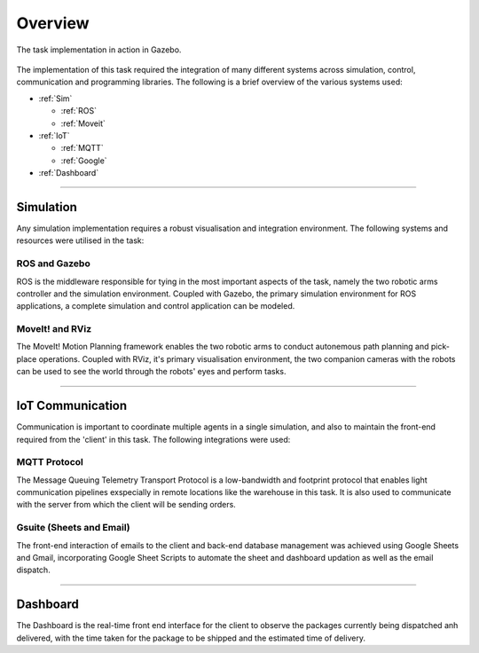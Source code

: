 ============
Overview
============

.. figure:: Images/Implementation.png
   :align: center
    
   The task implementation in action in Gazebo.

The implementation of this task required the integration of many different systems across simulation, control, communication and programming libraries. The following is a brief overview of the various systems used:

* :ref:`Sim`

  * :ref:`ROS`
  * :ref:`Moveit`

* :ref:`IoT`

  * :ref:`MQTT`
  * :ref:`Google`

* :ref:`Dashboard`

----

.. _Sim:

Simulation
----------
Any simulation implementation requires a robust visualisation and integration environment. The following systems and resources were utilised in the task:

.. _ROS:

ROS and Gazebo
++++++++++++++
ROS is the middleware responsible for tying in the most important aspects of the task, namely the two robotic arms controller and the simulation environment. Coupled with Gazebo, the primary simulation environment for ROS applications, a complete simulation and control application can be modeled.

.. _Moveit:

MoveIt! and RViz
++++++++++++++++
The MoveIt! Motion Planning framework enables the two robotic arms to conduct autonemous path planning and pick-place operations. Coupled with RViz, it's primary visualisation environment, the two companion cameras with the robots can be used to see the world through the robots' eyes and perform tasks.

---------------

.. _IoT:

IoT Communication
-----------------
Communication is important to coordinate multiple agents in a single simulation, and also to maintain the front-end required from the 'client' in this task. The following integrations were used:

.. _MQTT:

MQTT Protocol
+++++++++++++
The Message Queuing Telemetry Transport Protocol is a low-bandwidth and footprint protocol that enables light communication pipelines exspecially in remote locations like the warehouse in this task. It is also used to communicate with the server from which the client will be sending orders.

.. _Google:

Gsuite (Sheets and Email)
+++++++++++++++++++++++++
The front-end interaction of emails to the client and back-end database management was achieved using Google Sheets and Gmail, incorporating Google Sheet Scripts to automate the sheet and dashboard updation as well as the email dispatch.

----

.. _Dashboard:

Dashboard
---------

The Dashboard is the real-time front end interface for the client to observe the packages currently being dispatched anh delivered, with the time taken for the package to be shipped and the estimated time of delivery.
